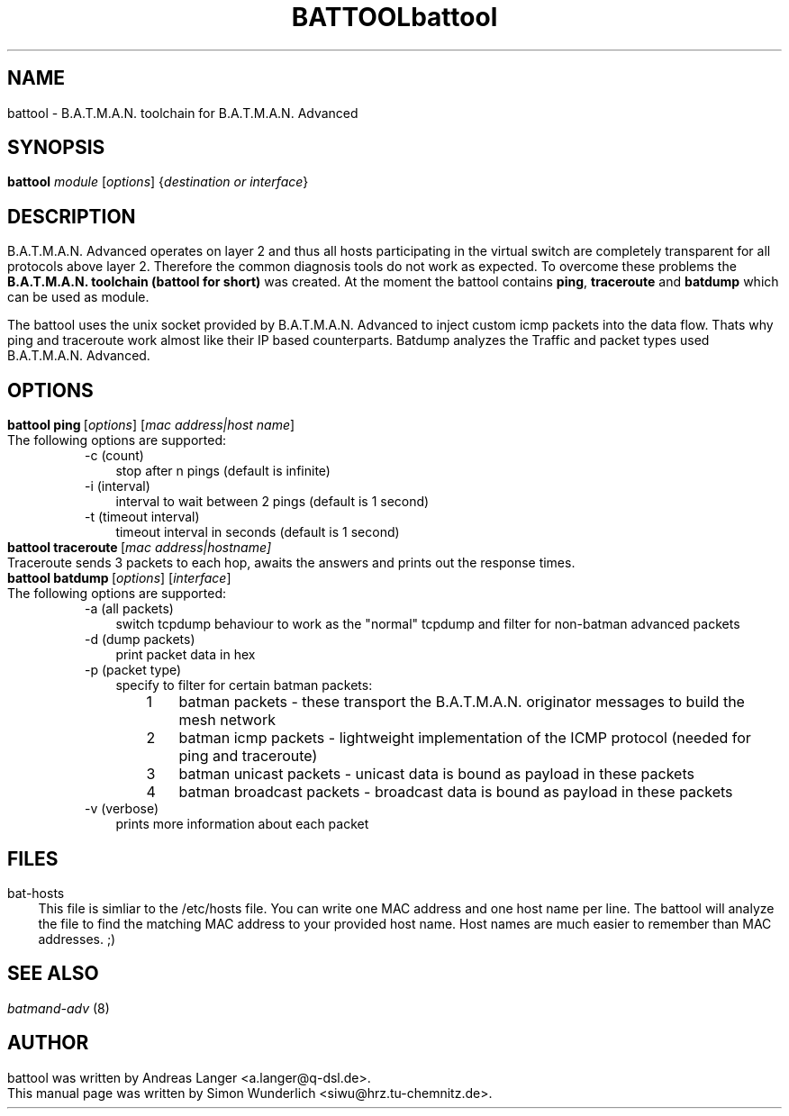 .\"                                      Hey, EMACS: -*- nroff -*-
.\" First parameter, NAME, should be all caps
.\" Second parameter, SECTION, should be 1-8, maybe w/ subsection
.\" other parameters are allowed: see man(7), man(1)
.TH BATTOOL SECTION "Sep 17, 2007"
.\" Please adjust this date whenever revising the manpage.
.\"
.\" Some roff macros, for reference:
.\" .nh        disable hyphenation
.\" .hy        enable hyphenation
.\" .ad l      left justify
.\" .ad b      justify to both left and right margins
.\" .nf        disable filling
.\" .fi        enable filling
.\" .br        insert line break
.\" .sp <n>    insert n+1 empty lines
.\" for manpage-specific macros, see man(7)

.\" --------------------------------------------------------------------------
.\" Macro definitions
.\" --------------------------------------------------------------------------
.
.\" default indentation is 7, don't change!
.nr IN 5
.\" define indentation for suboptions
.nr SS 3
.\" add new suboption
.de IPs
.IP "\\$1" \n(SS 
..
.\" begin of first level suboptions, end with .RE
.de RSs
.RS \n(IN+3
..
.\" begin of 2nd level suboptions
.de RSss
.PD 0
.RS \n(SS+3
..
.\" end of 2nd level suboptions
.de REss
.RE 
.PD 1
..
.

.\" --------------------------------------------------------------------------

.TH "battool" 8
.SH NAME
battool - B.A.T.M.A.N. toolchain for B.A.T.M.A.N. Advanced
.SH SYNOPSIS
.B battool
.RI \fImodule\fP\ [\fIoptions\fP]\ {\fIdestination\ or\ interface\fP}
.br
.SH DESCRIPTION
B.A.T.M.A.N. Advanced operates on layer 2 and thus all hosts participating in the virtual switch are completely transparent for all protocols above layer 2. Therefore the common diagnosis tools do not work as expected. To overcome these problems the \fBB.A.T.M.A.N. toolchain (battool for short)\fP was created. At the moment the battool contains \fBping\fP, \fBtraceroute\fP and \fBbatdump\fP which can be used as module.
.PP
The battool uses the unix socket provided by B.A.T.M.A.N. Advanced to inject custom icmp packets into the data flow. Thats why ping and traceroute work almost like their IP based counterparts. Batdump analyzes the Traffic and packet types used B.A.T.M.A.N. Advanced.
.PP
.SH OPTIONS
.TP 
.RI \fBbattool\ ping\fP\ [\fIoptions\fP]\ [\fImac\ address|host\ name\fP]
The following options are supported:
.RSs
.IPs "-c (count)"
stop after n pings (default is infinite)
.IPs "-i (interval)"
interval to wait between 2 pings (default is 1 second)
.IPs "-t (timeout interval)"
timeout interval in seconds (default is 1 second)
.RE


.TP
.RI \fBbattool\ traceroute\fP\ [\fImac\ address|host name\fP]
Traceroute sends 3 packets to each hop, awaits the answers and prints out the response times.

.TP
.RI \fBbattool\ batdump\fP\ [\fIoptions\fP]\ [\fIinterface\fP]
The following options are supported:
.RSs
.IPs "-a (all packets)"
switch tcpdump behaviour to work as the "normal" tcpdump and filter for non-batman advanced packets
.IPs "-d (dump packets)"
print packet data in hex
.IPs "-p (packet type)"
specify to filter for certain batman packets:

.RSss 
.IPs "1" 
batman packets - these transport the B.A.T.M.A.N. originator messages to build the mesh network
.IPs "2"
batman icmp packets - lightweight implementation of the ICMP protocol (needed for ping and traceroute)
.IPs "3"
batman unicast packets - unicast data is bound as payload in these packets
.IPs "4"
batman broadcast packets - broadcast data is bound as payload in these packets
.RE

.IPs "-v (verbose)"
prints more information about each packet
.RE
.br
.SH FILES
.IPs bat-hosts
This file is simliar to the /etc/hosts file. You can write one MAC address and one host name per line. The battool will analyze the file to find the matching MAC address to your provided host name. Host names are much easier to remember than MAC addresses.  ;)
.SH SEE ALSO
\fIbatmand-adv\fP (8)
.SH AUTHOR
battool was written by Andreas Langer <a.langer@q-dsl.de>.
.PP
This manual page was written by Simon Wunderlich <siwu@hrz.tu-chemnitz.de>.
